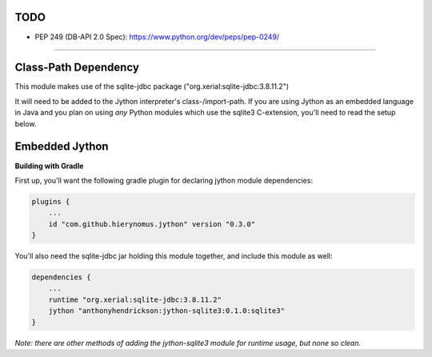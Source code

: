 TODO
^^^^
- PEP 249 (DB-API 2.0 Spec): https://www.python.org/dev/peps/pep-0249/

----------


Class-Path Dependency
^^^^^^^^^^^^^^^^^^^^^

This module makes use of the sqlite-jdbc package ("org.xerial:sqlite-jdbc:3.8.11.2")

It will need to be added to the Jython interpreter's class-/import-path. If you are using Jython as an embedded language in Java and you plan on using *any* Python modules which use the sqlite3 C-extension, you'll need to read the setup below.


Embedded Jython
^^^^^^^^^^^^^^^

**Building with Gradle**

First up, you'll want the following gradle plugin for declaring jython module dependencies:

.. code:: gradle

  plugins {
      ...
      id "com.github.hierynomus.jython" version "0.3.0"
  }

You'll also need the sqlite-jdbc jar holding this module together, and include this module as well:

.. code:: gradle

  dependencies {
      ...
      runtime "org.xerial:sqlite-jdbc:3.8.11.2"
      jython "anthonyhendrickson:jython-sqlite3:0.1.0:sqlite3"
  }

*Note: there are other methods of adding the jython-sqlite3 module for runtime usage, but none so clean.*
